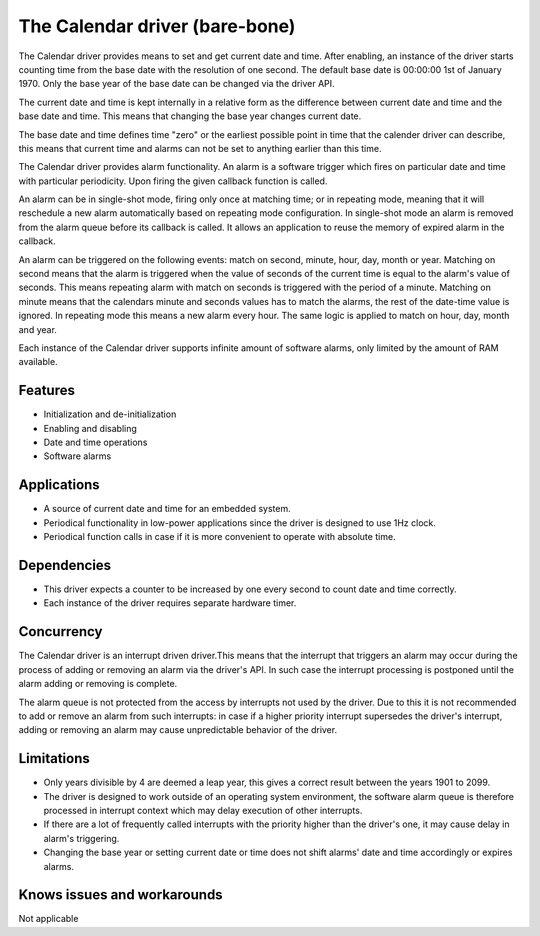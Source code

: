 ===============================
The Calendar driver (bare-bone)
===============================

The Calendar driver provides means to set and get current date and time.
After enabling, an instance of the driver starts counting time from the base date with
the resolution of one second. The default base date is 00:00:00 1st of January 1970.
Only the base year of the base date can be changed via the driver API.

The current date and time is kept internally in a relative form as the difference between
current date and time and the base date and time. This means that changing the base year changes
current date.

The base date and time defines time "zero" or the earliest possible point in time that the calender driver can describe,
this means that current time and alarms can not be set to anything earlier than this time.

The Calendar driver provides alarm functionality.
An alarm is a software trigger which fires on particular date and time with particular periodicity.
Upon firing the given callback function is called.

An alarm can be in single-shot mode, firing only once at matching time; or in repeating mode, meaning that it will
reschedule a new alarm automatically based on repeating mode configuration.
In single-shot mode an alarm is removed from the alarm queue before its callback is called. It allows an application to
reuse the memory of expired alarm in the callback.

An alarm can be triggered on the following events: match on second, minute, hour, day, month or year.
Matching on second means that the alarm is triggered when the value of seconds of the current time is equal to
the alarm's value of seconds. This means repeating alarm with match on seconds is triggered with the period of a minute.
Matching on minute means that the calendars minute and seconds values has to match the alarms, the rest of the date-time
value is ignored. In repeating mode this means a new alarm every hour.
The same logic is applied to match on hour, day, month and year.

Each instance of the Calendar driver supports infinite amount of software alarms, only limited by the amount of RAM available.

Features
--------
* Initialization and de-initialization
* Enabling and disabling
* Date and time operations
* Software alarms

Applications
------------
* A source of current date and time for an embedded system.
* Periodical functionality in low-power applications since the driver is designed to use 1Hz clock.
* Periodical function calls in case if it is more convenient to operate with absolute time.

Dependencies
------------
* This driver expects a counter to be increased by one every second to count date and time correctly.
* Each instance of the driver requires separate hardware timer.

Concurrency
-----------
The Calendar driver is an interrupt driven driver.This means that the interrupt that triggers an alarm may occur during
the process of adding or removing an alarm via the driver's API. In such case the interrupt processing is postponed
until the alarm adding or removing is complete.

The alarm queue is not protected from the access by interrupts not used by the driver. Due to this
it is not recommended to add or remove an alarm from such interrupts: in case if a higher priority interrupt supersedes
the driver's interrupt, adding or removing an alarm may cause unpredictable behavior of the driver.

Limitations
-----------
* Only years divisible by 4 are deemed a leap year, this gives a correct result between the years 1901 to 2099.
* The driver is designed to work outside of an operating system environment, the software alarm queue is therefore processed in interrupt context which may delay execution of other interrupts.
* If there are a lot of frequently called interrupts with the priority higher than the driver's one, it may cause delay in alarm's triggering.
* Changing the base year or setting current date or time does not shift alarms' date and time accordingly or expires alarms.

Knows issues and workarounds
----------------------------
Not applicable
